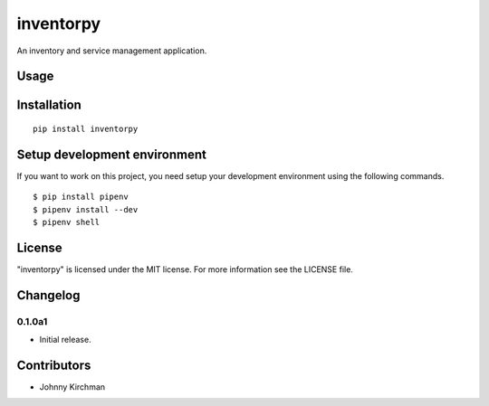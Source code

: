 inventorpy
================================

An inventory and service management application.

Usage
-----

Installation
------------

::

    pip install inventorpy

Setup development environment
-----------------------------

If you want to work on this project, you need setup your development
environment using the following commands.

::

    $ pip install pipenv
    $ pipenv install --dev
    $ pipenv shell

License
-------

"inventorpy" is licensed under the MIT license.
For more information see the LICENSE file.

Changelog
---------

0.1.0a1
~~~~~~~~~~~~~~~~~~~~~~~~~~

-  Initial release.

Contributors
------------

-  Johnny Kirchman
